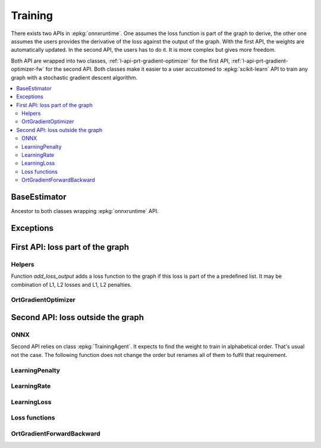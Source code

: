 
========
Training
========

There exists two APIs in :epkg:`onnxruntime`. One assumes
the loss function is part of the graph to derive, the other
one assumes the users provides the derivative of the loss
against the output of the graph. With the first API,
the weights are automatically updated. In the second API,
the users has to do it. It is more complex but gives more
freedom.

Both API are wrapped into two classes,
:ref:`l-api-prt-gradient-optimizer` for the first API,
:ref:`l-api-prt-gradient-optimizer-fw` for the second API.
Both classes make it easier to a user accustomed to
:epkg:`scikit-learn` API to train any graph with a
stochastic gradient descent algorithm.

.. contents::
    :local:

BaseEstimator
=============

Ancestor to both classes wrapping :epkg:`onnxruntime` API.

.. autosignature:: onnxcustom.training._base_estimator.BaseEstimator
    :members:

Exceptions
==========

.. autosignature:: onnxcustom.training.excs.ConvergenceError

.. autosignature:: onnxcustom.training.excs.EvaluationError

.. autosignature:: onnxcustom.training.excs.ProviderError

First API: loss part of the graph
=================================

Helpers
+++++++

Function `add_loss_output` adds a loss function to the graph
if this loss is part of the a predefined list. It may
be combination of L1, L2 losses and L1, L2 penalties.

.. autosignature:: onnxcustom.utils.orttraining_helper.add_loss_output

.. autosignature:: onnxcustom.utils.orttraining_helper.get_train_initializer

.. autosignature:: onnxcustom.utils.onnx_rewriter.onnx_rewrite_operator

.. _l-api-prt-gradient-optimizer:

OrtGradientOptimizer
++++++++++++++++++++

.. autosignature:: onnxcustom.training.optimizers.OrtGradientOptimizer
    :members:

Second API: loss outside the graph
==================================

ONNX
++++

Second API relies on class :epkg:`TrainingAgent`. It expects to find
the weight to train in alphabetical order. That's usual not the case.
The following function does not change the order but renames all
of them to fulfil that requirement.

.. autosignature:: onnxcustom.utils.onnx_helper.onnx_rename_weights

LearningPenalty
+++++++++++++++

.. autosignature:: onnxcustom.training.sgd_learning_penalty.NoLearningPenalty
    :members:

.. autosignature:: onnxcustom.training.sgd_learning_penalty.ElasticLearningPenalty
    :members:

LearningRate
++++++++++++

.. autosignature:: onnxcustom.training.sgd_learning_rate.LearningRateSGD
    :members:

.. autosignature:: onnxcustom.training.sgd_learning_rate.LearningRateSGDNesterov
    :members:

LearningLoss
++++++++++++

.. autosignature:: onnxcustom.training.sgd_learning_loss.AbsoluteLearningLoss
    :members:

.. autosignature:: onnxcustom.training.sgd_learning_loss.ElasticLearningLoss
    :members:

.. autosignature:: onnxcustom.training.sgd_learning_loss.NegLogLearningLoss
    :members:

.. autosignature:: onnxcustom.training.sgd_learning_loss.SquareLearningLoss
    :members:

Loss functions
++++++++++++++

.. autosignature:: onnxcustom.utils.onnx_function.function_onnx_graph

.. _l-api-prt-gradient-optimizer-fw:

OrtGradientForwardBackward
++++++++++++++++++++++++++

.. autosignature:: onnxcustom.training.optimizers_partial.OrtGradientForwardBackwardOptimizer
    :members:
